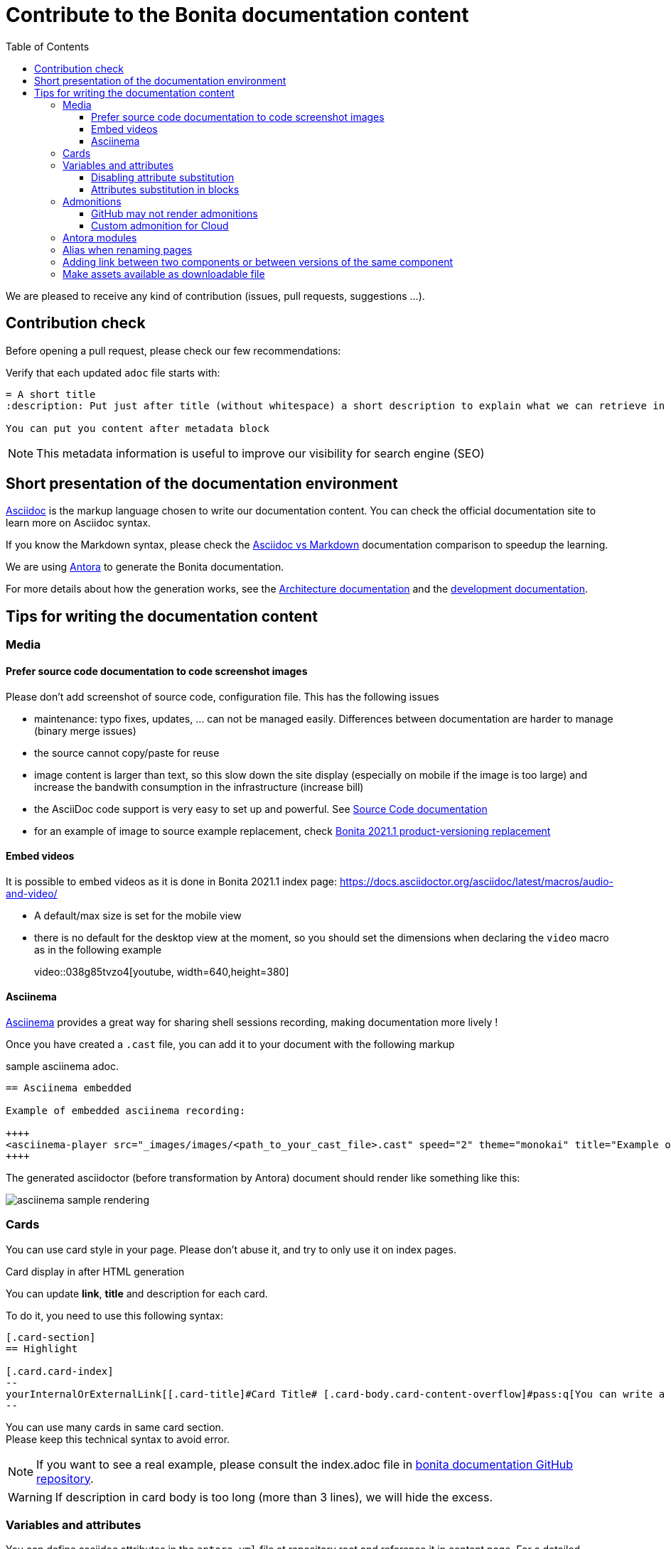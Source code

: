 = Contribute to the Bonita documentation content
:icons: font
:toc:
:toclevels: 4
ifdef::env-github[]
:note-caption: :information_source:
:tip-caption: :bulb:
:important-caption: :heavy_exclamation_mark:
:caution-caption: :fire:
:warning-caption: :warning:
endif::[]

We are pleased to receive any kind of contribution (issues, pull requests, suggestions ...).

== Contribution check

Before opening a pull request, please check our few recommendations:

Verify that each updated `adoc` file starts with:

[source,adoc]
----
= A short title
:description: Put just after title (without whitespace) a short description to explain what we can retrieve in this page.

You can put you content after metadata block
----

NOTE: This metadata information is useful to improve our visibility for search engine (SEO)


== Short presentation of the documentation environment

https://docs.asciidoctor.org/asciidoc/latest/[Asciidoc] is the markup language chosen to write our documentation content.
You can check the official documentation site to learn more on Asciidoc syntax.

If you know the Markdown syntax, please check the https://docs.asciidoctor.org/asciidoc/latest/asciidoc-vs-markdown[Asciidoc vs Markdown]
documentation comparison to speedup the learning.

We are using https://docs.antora.org/[Antora] to generate the Bonita documentation.

For more details about how the generation works, see the xref:../architecture.adoc[Architecture documentation] and the
xref:../README.adoc[development documentation].


== Tips for writing the documentation content


=== Media

==== Prefer source code documentation to code screenshot images

Please don't add screenshot of source code, configuration file.
This has the following issues

* maintenance: typo fixes, updates, ... can not be managed easily. Differences between documentation are harder to manage (binary merge issues)
* the source cannot copy/paste for reuse
* image content is larger than text, so this slow down the site display (especially on mobile if the image is too large) and increase the bandwith consumption
in the infrastructure (increase bill)
* the AsciiDoc code support is very easy to set up and powerful. See https://docs.asciidoctor.org/asciidoc/latest/verbatim/source-blocks/[Source Code documentation]
* for an example of image to source example replacement, check https://github.com/bonitasoft/bonita-doc/pull/1492[Bonita 2021.1 product-versioning replacement]

==== Embed videos

It is possible to embed videos as it is done in Bonita 2021.1 index page: https://docs.asciidoctor.org/asciidoc/latest/macros/audio-and-video/

* A default/max size is set for the mobile view
* there is no default for the desktop view at the moment, so you should set the dimensions when declaring the `video` macro
as in the following example
[example]
+video::038g85tvzo4[youtube, width=640,height=380]+

==== Asciinema

https://asciinema.org/[Asciinema] provides a great way for sharing shell sessions recording, making documentation more lively !

Once you have created a `.cast` file, you can add it to your document with the following markup

.sample asciinema adoc.
[source, asciidoc]
----
== Asciinema embedded

Example of embedded asciinema recording:

++++
<asciinema-player src="_images/images/<path_to_your_cast_file>.cast" speed="2" theme="monokai" title="Example of embedded asciinema recording" cols="240" rows="32"></asciinema-player>
++++
----

The generated asciidoctor (before transformation by Antora) document should render like something like this:
[.thumb]
image::images/asciinema_sample_rendering.png[]



=== Cards

You can use card style in your page. Please don't abuse it, and try to only use it on index pages.

.Card display in after HTML generation
You can update *link*, *title* and description for each card.

To do it, you need to use this following syntax:

[source,adoc]
----
[.card-section]
== Highlight

[.card.card-index]
--
yourInternalOrExternalLink[[.card-title]#Card Title# [.card-body.card-content-overflow]#pass:q[You can write a short description here to display it in the card body.]#]
--

----

You can use many cards in same card section. +
Please keep this technical syntax to avoid error.

NOTE: If you want to see a real example, please consult the index.adoc file in https://github.com/bonitasoft/bonita-doc/blob/2021.1/modules/ROOT/pages/index.adoc[bonita documentation GitHub repository].

WARNING: If description in card body is too long (more than 3 lines), we will hide the excess.



=== Variables and attributes

You can define asciidoc attributes in the `antora.yml` file at repository root and reference it in content page.
For a detailed documentation about attributes, see the https://docs.asciidoctor.org/asciidoc/latest/attributes/attribute-entry-substitutions/[asciidoc attribute documentation].

[source,yml]
----
asciidoc:
  attributes:
    bonitaVersion: 2021.1
----

[example]
Use `{bonitaVersion}` syntax to reference this attribute in content. It will be replaced by `2021.1` for each occurrence.


==== Disabling attribute substitution

Any elements around braces are interpreted as attribute and so, Asciidoctor tries to substitute them. If the value around braces is not related to
a declared attributes, warnings are emitted when generating the html files. +
For instance, in `+${CATALINA_HOME}/conf/jaas.cfg+`, Asciidoctor tries by default to substitute `CATALINA_HOME` which is not something we want
as we want to document an example with bash substitution.

To disable attribute substitution in inline text, add a `+` character around the text that contains the braces

* globally around an inline code extract like `\+${CATALINA_HOME}/conf/jaas.cfg+`
* just around the braces: `$+{CATALINA_HOME}+/conf/jaas.cfg`

See https://docs.asciidoctor.org/asciidoc/latest/pass/pass-macro/#inline-passthrough-macros for more details.


==== Attributes substitution in blocks

Notice that by default there is no attribute substitution in blocks, so extra configuration is needed in that case.
More details are available in https://docs.asciidoctor.org/asciidoc/latest/subs/apply-subs-to-blocks/

We recommend to use explicit macro on part of the block that requires substitution. This allows to mix the `{..}` for elements that
should not been substituted (for instance, maven properties or bash variables).

In the block, enable the macros by adding the `subs` configuration like `[source,xml,subs="+macros"]` and in the block content, set `pass:a[{...}]` around
the attribute you want to substitute. For instance, `<bonita.version>pass:a[{bonitaVersion}].0</bonita.version>`. +
This configuration then let parts like `<version>${bonita.version}</version>` not substituted.

It is also possible to configure substitution globally for the block (see the documentation).

=== Admonitions

What are Admonitions: https://docs.asciidoctor.org/asciidoc/latest/blocks/admonitions

==== GitHub may not render admonitions

See this https://docs.asciidoctor.org/asciidoc/latest/blocks/admonitions/#using-emoji-for-admonition-icons[asciidoc documentation] for more details.

==== Custom admonition for Cloud

see https://github.com/bonitasoft/bonita-documentation-theme/pull/53



=== Antora modules

You can use Antora modules to clarify content (for instance, getting-started guides, how-to articles). +
See https://docs.antora.org/antora/2.3/module-directories/#module.

[quote]
____
Modules allow to better separate content and resources (for instance specific images and
attachments). For Bonita doc, this will avoid for instance to have all "getting started" pages at
the same level as other pages (currently in the md folder): easier to identify what pages and images
are related to "getting started", easier maintenance, ....
____


=== Alias when renaming pages

IMPORTANT: Impact on SEO

See https://docs.antora.org/antora/2.3/page/page-aliases. +
Successfully experimented in https://github.com/bonitasoft/bonita-ici-doc#123

=== Adding link between two components or between versions of the same component

For instance

* the BCD documentation contains links to various versions of the Bonita documentation (see https://github.com/bonitasoft/bonita-continuous-delivery-doc/pull/164[PR #164]).
* the Bonita release-notes 7.9 contain a link to the latest BCD version (see https://github.com/bonitasoft/bonita-doc/pull/1494[PR #1494])

To avoid introducing hard coded url, follow the Antora documentation (see https://opendevise.com/blog/referencing-pages/ for rationale)

* https://docs.antora.org/antora/2.3/page/page-id/
* https://docs.antora.org/antora/2.3/page/version-and-component-xrefs/

[WARNING]
====
The generated site available in PR preview in the document content repository is not able to resolve such references, as
that kind of preview only build a single component version.
To be able to see them during documentation content writing, you need to build the documentation with both the source and
target component versions. See https://github.com/bonitasoft/bonita-documentation-site/pull/222[PR #222] for more details.
====


=== Make assets available as downloadable file

The `examples` directory can be used to store source code which can then easily be integrated in the documentation. +
See https://docs.antora.org/antora/2.3/examples-directory/

This allows user to download the source as attachments by providing a link directly for the code (no duplication between the actual examples and the documentation)

Attachments are also possible: https://docs.antora.org/antora/2.3/attachments-directory/
